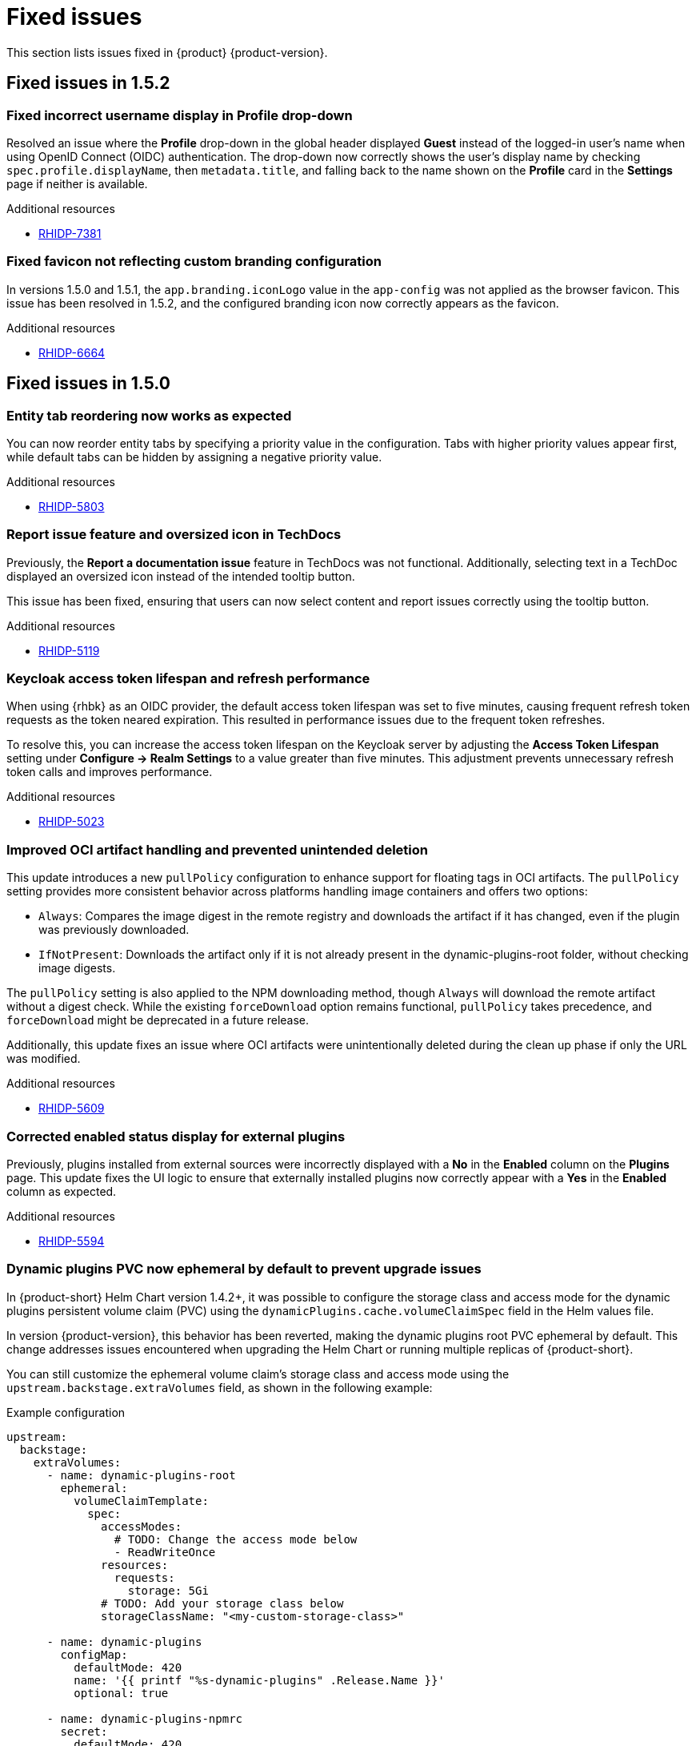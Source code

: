 :_content-type: REFERENCE
[id="fixed-issues"]
= Fixed issues

This section lists issues fixed in {product} {product-version}.

== Fixed issues in 1.5.2

[id="bug-fix-rhidp-7381"]
=== Fixed incorrect username display in Profile drop-down

Resolved an issue where the *Profile* drop-down in the global header displayed *Guest* instead of the logged-in user's name when using OpenID Connect (OIDC) authentication. The drop-down now correctly shows the user's display name by checking `spec.profile.displayName`, then `metadata.title`, and falling back to the name shown on the *Profile* card in the *Settings* page if neither is available.

.Additional resources
* link:https://issues.redhat.com/browse/RHIDP-7381[RHIDP-7381]

[id="bug-fix-rhidp-6664"]
=== Fixed favicon not reflecting custom branding configuration

In versions 1.5.0 and 1.5.1, the `app.branding.iconLogo` value in the `app-config` was not applied as the browser favicon. This issue has been resolved in 1.5.2, and the configured branding icon now correctly appears as the favicon.

.Additional resources
* link:https://issues.redhat.com/browse/RHIDP-6664[RHIDP-6664]

== Fixed issues in 1.5.0

[id="bug-fix-rhidp-5803"]
=== Entity tab reordering now works as expected

You can now reorder entity tabs by specifying a priority value in the configuration. Tabs with higher priority values appear first, while default tabs can be hidden by assigning a negative priority value.

.Additional resources
* link:https://issues.redhat.com/browse/RHIDP-5803[RHIDP-5803]

[id="bug-fix-rhidp-5119"]
=== Report issue feature and oversized icon in TechDocs

Previously, the *Report a documentation issue* feature in TechDocs was not functional. Additionally, selecting text in a TechDoc displayed an oversized icon instead of the intended tooltip button.

This issue has been fixed, ensuring that users can now select content and report issues correctly using the tooltip button.

.Additional resources
* link:https://issues.redhat.com/browse/RHIDP-5119[RHIDP-5119]

[id="bug-fix-rhidp-5023"]
=== Keycloak access token lifespan and refresh performance

When using {rhbk} as an OIDC provider, the default access token lifespan was set to five minutes, causing frequent refresh token requests as the token neared expiration. This resulted in performance issues due to the frequent token refreshes.

To resolve this, you can increase the access token lifespan on the Keycloak server by adjusting the *Access Token Lifespan* setting under *Configure -> Realm Settings* to a value greater than five minutes. This adjustment prevents unnecessary refresh token calls and improves performance.

.Additional resources
* link:https://issues.redhat.com/browse/RHIDP-5023[RHIDP-5023]

[id="bug-fix-rhidp-5609"]
=== Improved OCI artifact handling and prevented unintended deletion

This update introduces a new `pullPolicy` configuration to enhance support for floating tags in OCI artifacts. The `pullPolicy` setting provides more consistent behavior across platforms handling image containers and offers two options:

* `Always`: Compares the image digest in the remote registry and downloads the artifact if it has changed, even if the plugin was previously downloaded.
* `IfNotPresent`: Downloads the artifact only if it is not already present in the dynamic-plugins-root folder, without checking image digests.

The `pullPolicy` setting is also applied to the NPM downloading method, though `Always` will download the remote artifact without a digest check. While the existing `forceDownload` option remains functional, `pullPolicy` takes precedence, and `forceDownload` might be deprecated in a future release.

Additionally, this update fixes an issue where OCI artifacts were unintentionally deleted during the clean up phase if only the URL was modified.

.Additional resources
* link:https://issues.redhat.com/browse/RHIDP-5609[RHIDP-5609]

[id="bug-fix-rhidp-5594"]
=== Corrected enabled status display for external plugins

Previously, plugins installed from external sources were incorrectly displayed with a *No* in the *Enabled* column on the *Plugins* page. This update fixes the UI logic to ensure that externally installed plugins now correctly appear with a *Yes* in the *Enabled* column as expected.

.Additional resources
* link:https://issues.redhat.com/browse/RHIDP-5594[RHIDP-5594]

[id="bug-fix-rhidp-5573"]
=== Dynamic plugins PVC now ephemeral by default to prevent upgrade issues
In {product-short} Helm Chart version 1.4.2+, it was possible to configure the storage class and access mode for the dynamic plugins persistent volume claim (PVC) using the `dynamicPlugins.cache.volumeClaimSpec` field in the Helm values file.

In version {product-version}, this behavior has been reverted, making the dynamic plugins root PVC ephemeral by default. This change addresses issues encountered when upgrading the Helm Chart or running multiple replicas of {product-short}.

You can still customize the ephemeral volume claim’s storage class and access mode using the `upstream.backstage.extraVolumes` field, as shown in the following example:

.Example configuration
[source,yaml]
----
upstream:
  backstage:
    extraVolumes:
      - name: dynamic-plugins-root
        ephemeral:
          volumeClaimTemplate:
            spec:
              accessModes:
                # TODO: Change the access mode below
                - ReadWriteOnce
              resources:
                requests:
                  storage: 5Gi
              # TODO: Add your storage class below
              storageClassName: "<my-custom-storage-class>"

      - name: dynamic-plugins
        configMap:
          defaultMode: 420
          name: '{{ printf "%s-dynamic-plugins" .Release.Name }}'
          optional: true

      - name: dynamic-plugins-npmrc
        secret:
          defaultMode: 420
          optional: true
          secretName: '{{ printf "%s-dynamic-plugins-npmrc" .Release.Name }}'

      - name: dynamic-plugins-registry-auth
        secret:
          defaultMode: 416
          optional: true
          secretName: '{{ printf "%s-dynamic-plugins-registry-auth" .Release.Name }}'

      - name: npmcacache
        emptyDir: {}

      - name: temp
        emptyDir: {}
----

However, ensure that all link:https://github.com/redhat-developer/rhdh-chart/blob/release-1.5/charts/backstage/values.yaml#L145-L181[other volumes] declared in the default Helm Chart are also included.

.Additional resources
* link:https://issues.redhat.com/browse/RHIDP-5573[RHIDP-5573]

[id="bug-fix-rhidp-5342"]
=== Support for multiple replicas across cluster nodes

Previously, the {product-short} Helm Chart did not support running multiple replicas on different cluster nodes due to the automatic creation of a dynamic plugins root persistent volume claim (PVC). This issue has been resolved by reverting the PVC creation and switching to an ephemeral volume by default, allowing multiple replicas to function properly.

.Additional resources
* link:https://issues.redhat.com/browse/RHIDP-5342[RHIDP-5342]

[id="bug-fix-rhidp-5558"]
=== Configurable image and disable option for `test-connection` pod

In previous versions of the {product-short} Helm Chart, the image for the `test-connection` pod could not be configured, which posed challenges for air-gapped environments. The `test-connection` pod is created when running helm test to validate a deployed release.

This issue has been resolved by introducing configuration options to specify the image and allowing the `test-connection` pod to be disabled entirely. The following fields are now available in the Helm Chart:

.Example configuration fields in Helm Chart
[source,yaml]
----
# -- Test pod parameters
test:
  # -- Whether to enable the test-connection pod used for testing the Release using `helm test`.
  enabled: true

  image:
    # -- Test connection pod image registry
    registry: quay.io

    # -- Test connection pod image repository. Note that the image needs to have both the `sh` and `curl` binaries in it.
    repository: curl/curl

    # -- Test connection pod image tag. Note that the image needs to have both the `sh` and `curl` binaries in it.
    tag: latest
----

.Additional resources
* link:https://issues.redhat.com/browse/RHIDP-5558[RHIDP-5558]

[id="bug-fix-rhidp-5476"]
=== `MODULE_NOT_FOUND` error in GitLab org catalog and Notification backend plugin

Previously, the GitLab org catalog backend plugin and Notification backend plugin failed to load when configured, displaying a `MODULE_NOT_FOUND` error. This issue has been fixed by embedding the missing dependencies within the GitLab org catalog backend dynamic plugin, ensuring proper functionality.

.Additional resources
* link:https://issues.redhat.com/browse/RHIDP-5308[RHIDP-5308]
* link:https://issues.redhat.com/browse/RHIDP-5476[RHIDP-5476]

[id="bug-fix-rhidp-5219"]
=== Monorepo detection in `package-dynamic-plugins` CLI command

The `janus-idp` CLI command `package-dynamic-plugins` is designed to work with both monorepos and single plugin projects. This update resolves a bug in the tool’s monorepo detection, which previously caused the tool to fail with the error `TypeError: Cannot read properties of undefined (reading 'packages')` when run in a single plugin project.

.Additional resources
* link:https://issues.redhat.com/browse/RHIDP-5219[RHIDP-5219]

[id="bug-fix-rhidp-5014"]
=== Improved dependency resolution for embedded packages in CLI

Previously, the CLI examined the dependencies of embedded packages during the export process by calling require from the monorepo root. This could lead to incorrect dependency resolution, especially when wrapping an existing plugin.

With this update, the CLI now calls require from the embedded package's parent directory, ensuring that the most relevant dependencies are correctly identified and used.

.Additional resources
* link:https://issues.redhat.com/browse/RHIDP-5014[RHIDP-5014]

[id="bug-fix-rhidp-4828"]
=== Improved CLI handling for dynamic plugin export

Previously, the CLI required each dynamic plugin project to define an `export-dynamic` script for the `package-dynamic-plugin` command to successfully export the plugin.

With this update, defining an `export-dynamic` script is no longer necessary. The `package-dynamic-plugin` command now automatically attempts to run the `export-dynamic-plugin` command with default arguments, simplifying the export process.

.Additional resources
* link:https://issues.redhat.com/browse/RHIDP-4828[RHIDP-4828]

[id="bug-fix-rhidp-6180"]
=== Improved startup performance for RBAC backend plugin

Previously, the startup process would slow down when handling a large number of CSV entries due to roles and permission policies being added individually. In this release, roles and policies are now added in bulk, improving the startup speed of the RBAC backend plugin.

.Additional resources
* link:https://issues.redhat.com/browse/RHIDP-6180[RHIDP-6180]

[id="bug-fix-rhidp-4697"]
=== RBAC performance for large user and group counts

Previously, organizations with a large number of users and groups experienced slower response times due to RBAC permission evaluations. This update includes performance improvements to help mitigate those slowdowns.

.Additional resources
* link:https://issues.redhat.com/browse/RHIDP-4697[RHIDP-4697]

[id="bug-fix-rhidp-6088"]
=== Expanded support for conditional aliases

Previously, conditional aliases were only functional for the catalog conditional rule of `IS_ENTITY_OWNER`. With this update, aliases now apply to all rules, improving flexibility and functionality.

.Additional resources
* link:https://issues.redhat.com/browse/RHIDP-6088[RHIDP-6088]

[id="bug-fix-rhidp-4696"]
=== Rolling update issue with PVCs

Previously, upgrading an existing {product-short} Helm release using rolling updates was blocked due to the automatic creation of a dynamic plugins root persistent volume claim (PVC) with a hardcoded `ReadWriteOnce` access mode. This prevented new replicas from being scheduled on different nodes.

This issue is now resolved by reverting the PVC creation and using an ephemeral volume by default, enabling rolling updates and allowing multiple replicas to function as expected.

.Additional resources
* link:https://issues.redhat.com/browse/RHIDP-4696[RHIDP-4696]
* link:https://issues.redhat.com/browse/RHIDP-5516[RHIDP-5516]

[id="bug-fix-rhidp-4415"]
=== Air-gapped installation script for ROSA clusters

Previously, the installation script for the Operator failed to run on Red Hat OpenShift Service on AWS (ROSA) clusters in air-gapped environments. This issue has now been resolved, ensuring the script functions correctly on ROSA.

.Additional resources
* link:https://issues.redhat.com/browse/RHIDP-4415[RHIDP-4415]





